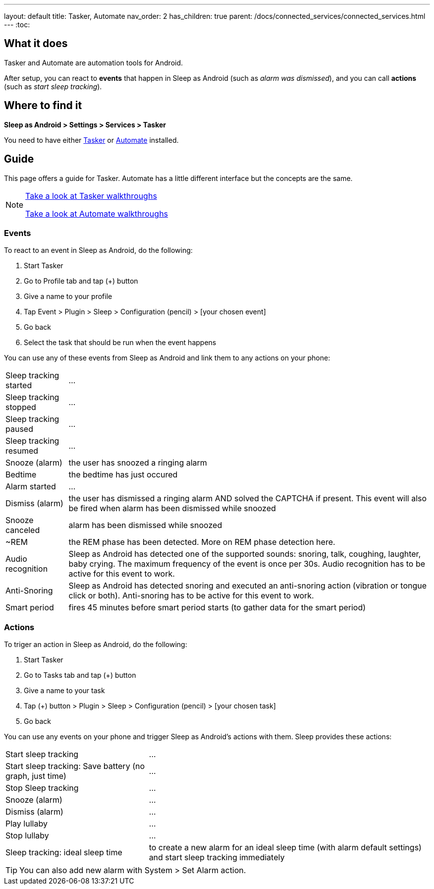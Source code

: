 ---
layout: default
title: Tasker, Automate
nav_order: 2
has_children: true
parent: /docs/connected_services/connected_services.html
---
:toc:

## What it does
Tasker and Automate are automation tools for Android.
// Sleep as Android by default includes a plugin for both Tasker and Automate.

After setup, you can react to *events* that happen in Sleep as Android (such as _alarm was dismissed_), and you can call *actions* (such as _start sleep tracking_).

## Where to find it
*Sleep as Android > Settings > Services > Tasker*

You need to have either https://play.google.com/store/apps/details?id=net.dinglisch.android.taskerm[Tasker] or https://play.google.com/store/apps/details?id=com.llamalab.automate[Automate] installed.

## Guide

This page offers a guide for Tasker. Automate has a little different interface but the concepts are the same.

[NOTE]
====
<<tasker_walkthroughs,Take a look at Tasker walkthroughs>>

<<automate_walkthroughs,Take a look at Automate walkthroughs>>
====

### Events

To react to an event in Sleep as Android, do the following:

. Start Tasker
. Go to Profile tab and tap (+) button
. Give a name to your profile
. Tap Event > Plugin > Sleep > Configuration (pencil) > [your chosen event]
. Go back
. Select the task that should be run when the event happens

You can use any of these events from Sleep as Android and link them to any actions on your phone:

[horizontal]
Sleep tracking started:: ...
Sleep tracking stopped:: ...
Sleep tracking paused:: ...
Sleep tracking resumed:: ...
Snooze (alarm):: the user has snoozed a ringing alarm
Bedtime:: the bedtime has just occured
Alarm started:: ...
Dismiss (alarm):: the user has dismissed a ringing alarm AND solved the CAPTCHA if present. This event will also be fired when alarm has been dismissed while snoozed
Snooze canceled:: alarm has been dismissed while snoozed
~REM:: the REM phase has been detected. More on REM phase detection here.
Audio recognition:: Sleep as Android has detected one of the supported sounds: snoring, talk, coughing, laughter, baby crying. The maximum frequency of the event is once per 30s. Audio recognition has to be active for this event to work.
Anti-Snoring:: Sleep as Android has detected snoring and executed an anti-snoring action (vibration or tongue click or both). Anti-snoring has to be active for this event to work.
Smart period:: fires 45 minutes before smart period starts (to gather data for the smart period)

### Actions
To triger an action in Sleep as Android, do the following:

. Start Tasker
. Go to Tasks tab and tap (+) button
. Give a name to your task
. Tap (+) button > Plugin > Sleep > Configuration (pencil) > [your chosen task]
. Go back

You can use any events on your phone and trigger Sleep as Android's actions with them. Sleep provides these actions:

[horizontal]
Start sleep tracking:: ...
Start sleep tracking: Save battery (no graph, just time):: ...
Stop Sleep tracking:: ...
Snooze (alarm):: ...
Dismiss (alarm):: ...
Play lullaby:: ...
Stop lullaby:: ...
Sleep tracking: ideal sleep time:: to create a new alarm for an ideal sleep time (with alarm default settings) and start sleep tracking immediately

TIP: You can also add new alarm with System > Set Alarm action.

// ## Troubleshooting
// TODO: links to FAQ should be rendered here
